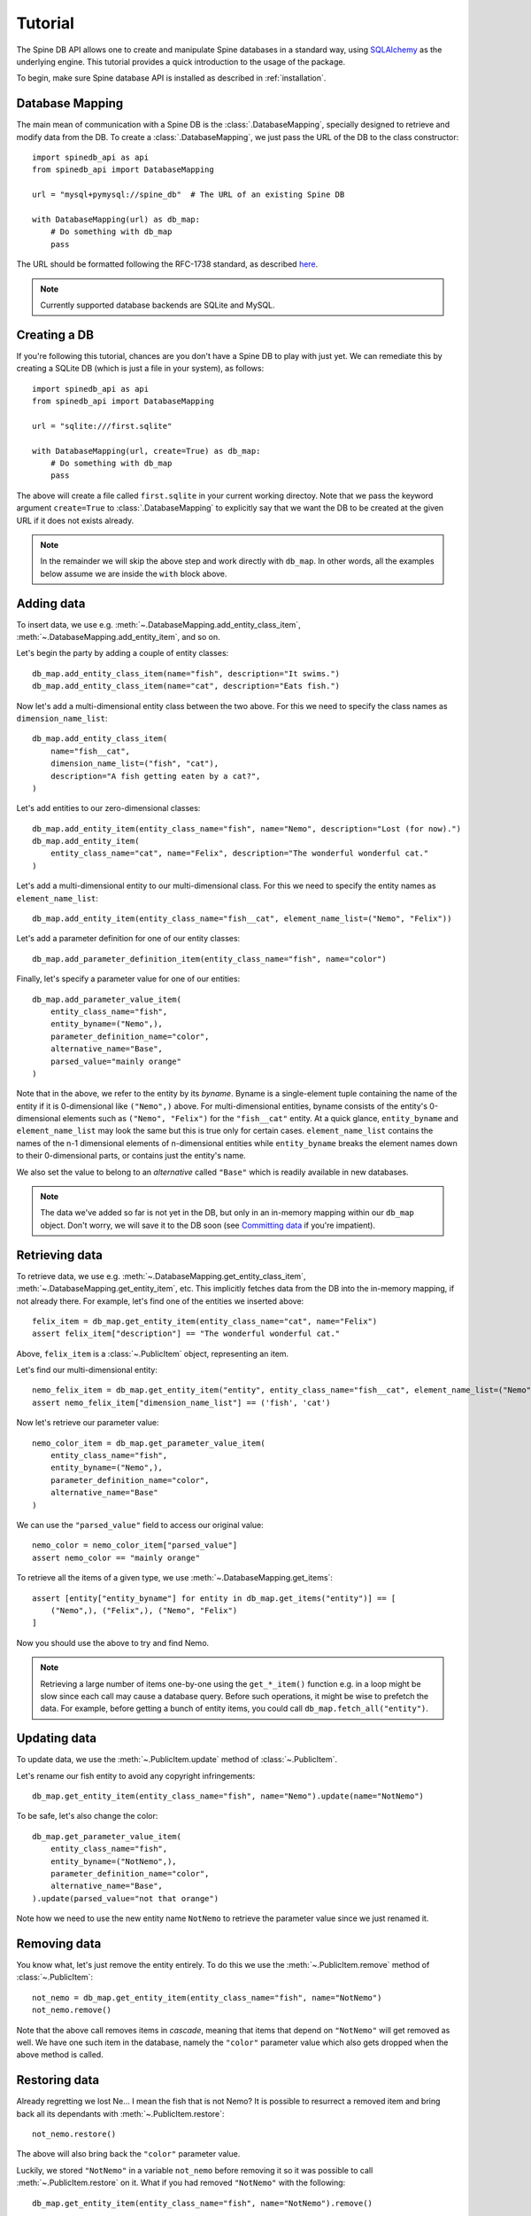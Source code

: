 ..  spinedb_api tutorial
    Created: 18.6.2018

.. _SQLAlchemy: http://www.sqlalchemy.org/


********
Tutorial
********

The Spine DB API allows one to create and manipulate
Spine databases in a standard way, using SQLAlchemy_ as the underlying engine.
This tutorial provides a quick introduction to the usage of the package.

To begin, make sure Spine database API is installed as described in :ref:`installation`.


Database Mapping
----------------

The main mean of communication with a Spine DB is the :class:`.DatabaseMapping`,
specially designed to retrieve and modify data from the DB.
To create a :class:`.DatabaseMapping`, we just pass the URL of the DB to the class constructor::

    import spinedb_api as api
    from spinedb_api import DatabaseMapping

    url = "mysql+pymysql://spine_db"  # The URL of an existing Spine DB

    with DatabaseMapping(url) as db_map:
        # Do something with db_map
        pass

The URL should be formatted following the RFC-1738 standard, as described
`here <https://docs.sqlalchemy.org/en/13/core/engines.html?highlight=database%20urls#database-urls>`_.

.. note::

  Currently supported database backends are SQLite and MySQL.

Creating a DB
-------------

If you're following this tutorial, chances are you don't have a Spine DB to play with just yet.
We can remediate this by creating a SQLite DB (which is just a file in your system), as follows::

    import spinedb_api as api
    from spinedb_api import DatabaseMapping

    url = "sqlite:///first.sqlite"

    with DatabaseMapping(url, create=True) as db_map:
        # Do something with db_map
        pass

The above will create a file called ``first.sqlite`` in your current working directoy.
Note that we pass the keyword argument ``create=True`` to :class:`.DatabaseMapping` to explicitly say
that we want the DB to be created at the given URL
if it does not exists already.

.. note::

  In the remainder we will skip the above step and work directly with ``db_map``. In other words,
  all the examples below assume we are inside the ``with`` block above.

Adding data
-----------

To insert data, we use e.g. :meth:`~.DatabaseMapping.add_entity_class_item`, :meth:`~.DatabaseMapping.add_entity_item`,
and so on.

Let's begin the party by adding a couple of entity classes::

    db_map.add_entity_class_item(name="fish", description="It swims.")
    db_map.add_entity_class_item(name="cat", description="Eats fish.")

Now let's add a multi-dimensional entity class between the two above. For this we need to specify the class names
as ``dimension_name_list``::

    db_map.add_entity_class_item(
        name="fish__cat",
        dimension_name_list=("fish", "cat"),
        description="A fish getting eaten by a cat?",
    )

Let's add entities to our zero-dimensional classes::

    db_map.add_entity_item(entity_class_name="fish", name="Nemo", description="Lost (for now).")
    db_map.add_entity_item(
        entity_class_name="cat", name="Felix", description="The wonderful wonderful cat."
    )

Let's add a multi-dimensional entity to our multi-dimensional class. For this we need to specify the entity names
as ``element_name_list``::

    db_map.add_entity_item(entity_class_name="fish__cat", element_name_list=("Nemo", "Felix"))

Let's add a parameter definition for one of our entity classes::

    db_map.add_parameter_definition_item(entity_class_name="fish", name="color")

Finally, let's specify a parameter value for one of our entities::

    db_map.add_parameter_value_item(
        entity_class_name="fish",
        entity_byname=("Nemo",),
        parameter_definition_name="color",
        alternative_name="Base",
        parsed_value="mainly orange"
    )

Note that in the above, we refer to the entity by its *byname*.
Byname is a single-element tuple containing the name of the entity if it is 0-dimensional like ``("Nemo",)`` above.
For multi-dimensional entities, byname consists of the entity's 0-dimensional elements
such as ``("Nemo", "Felix")`` for the ``"fish__cat"`` entity.
At a quick glance, ``entity_byname`` and ``element_name_list`` may look the same
but this is true only for certain cases.
``element_name_list`` contains the names of the n-1 dimensional elements of n-dimensional entities
while ``entity_byname`` breaks the element names down to their 0-dimensional parts, or contains just the entity's name.

We also set the value to belong to an *alternative* called ``"Base"``
which is readily available in new databases.

.. note::

  The data we've added so far is not yet in the DB, but only in an in-memory mapping within our ``db_map`` object.
  Don't worry, we will save it to the DB soon (see `Committing data`_ if you're impatient).

Retrieving data
---------------

To retrieve data, we use e.g. :meth:`~.DatabaseMapping.get_entity_class_item`,
:meth:`~.DatabaseMapping.get_entity_item`, etc.
This implicitly fetches data from the DB
into the in-memory mapping, if not already there.
For example, let's find one of the entities we inserted above::

    felix_item = db_map.get_entity_item(entity_class_name="cat", name="Felix")
    assert felix_item["description"] == "The wonderful wonderful cat."

Above, ``felix_item`` is a :class:`~.PublicItem` object, representing an item.

Let's find our multi-dimensional entity::

    nemo_felix_item = db_map.get_entity_item("entity", entity_class_name="fish__cat", element_name_list=("Nemo", "Felix"))
    assert nemo_felix_item["dimension_name_list"] == ('fish', 'cat')

Now let's retrieve our parameter value::

    nemo_color_item = db_map.get_parameter_value_item(
        entity_class_name="fish",
        entity_byname=("Nemo",),
        parameter_definition_name="color",
        alternative_name="Base"
    )

We can use the ``"parsed_value"`` field to access our original value::

    nemo_color = nemo_color_item["parsed_value"]
    assert nemo_color == "mainly orange"

To retrieve all the items of a given type, we use :meth:`~.DatabaseMapping.get_items`::

    assert [entity["entity_byname"] for entity in db_map.get_items("entity")] == [
        ("Nemo",), ("Felix",), ("Nemo", "Felix")
    ]

Now you should use the above to try and find Nemo.

.. note::

  Retrieving a large number of items one-by-one using the ``get_*_item()`` function e.g. in a loop
  might be slow since each call may cause a database query.
  Before such operations, it might be wise to prefetch the data.
  For example, before getting a bunch of entity items, you could call
  ``db_map.fetch_all("entity")``.

Updating data
-------------

To update data, we use the :meth:`~.PublicItem.update` method of :class:`~.PublicItem`.

Let's rename our fish entity to avoid any copyright infringements::

    db_map.get_entity_item(entity_class_name="fish", name="Nemo").update(name="NotNemo")

To be safe, let's also change the color::

    db_map.get_parameter_value_item(
        entity_class_name="fish",
        entity_byname=("NotNemo",),
        parameter_definition_name="color",
        alternative_name="Base",
    ).update(parsed_value="not that orange")

Note how we need to use the new entity name ``NotNemo`` to retrieve the parameter value
since we just renamed it.

Removing data
-------------

You know what, let's just remove the entity entirely.
To do this we use the :meth:`~.PublicItem.remove` method of :class:`~.PublicItem`::

    not_nemo = db_map.get_entity_item(entity_class_name="fish", name="NotNemo")
    not_nemo.remove()

Note that the above call removes items in *cascade*,
meaning that items that depend on ``"NotNemo"`` will get removed as well.
We have one such item in the database, namely the ``"color"`` parameter value
which also gets dropped when the above method is called.

Restoring data
--------------

Already regretting we lost Ne... I mean the fish that is not Nemo?
It is possible to resurrect a removed item and bring back all its dependants with :meth:`~.PublicItem.restore`::

    not_nemo.restore()

The above will also bring back the ``"color"`` parameter value.

Luckily, we stored ``"NotNemo"`` in a variable ``not_nemo`` before removing it
so it was possible to call :meth:`~.PublicItem.restore` on it.
What if you had removed ``"NotNemo"`` with the following::

   db_map.get_entity_item(entity_class_name="fish", name="NotNemo").remove()

It is still possible to access removed items by passing ``skip_removed=False`` to the ``get_*_item()`` methods::

   not_nemo = db_map.get_entity_item(entity_class_name="fish", name="NotNemo", skip_removed=False)
   not_nemo.restore()

Committing data
---------------

Enough messing around. To save the contents of the in-memory mapping into the DB,
we use :meth:`~.DatabaseMapping.commit_session`::

    db_map.commit_session("Find Nemo, then lose him again")
